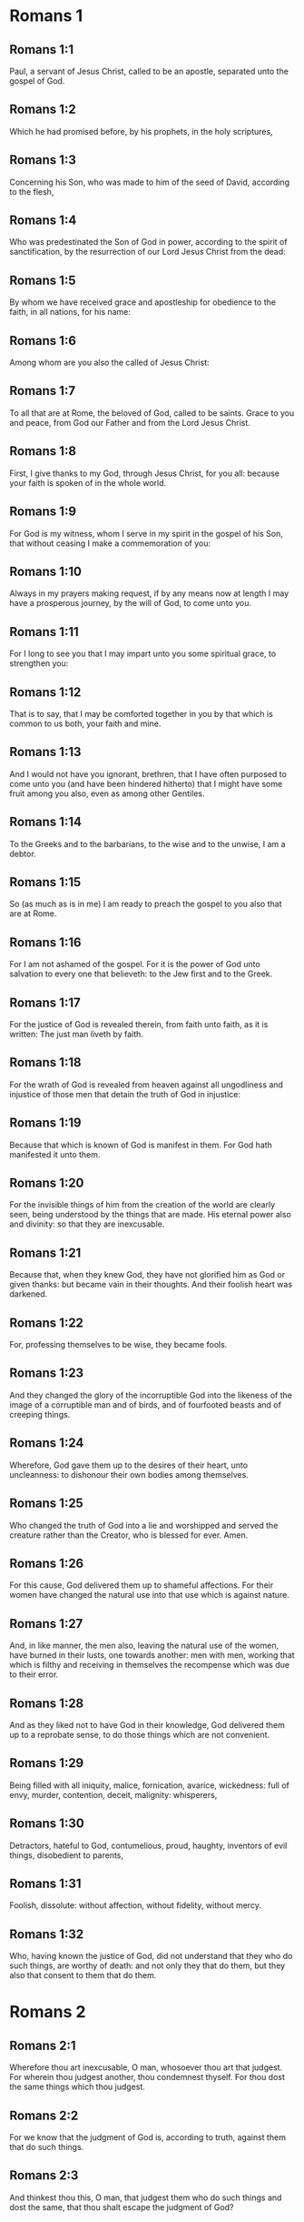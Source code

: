 * Romans 1

** Romans 1:1

Paul, a servant of Jesus Christ, called to be an apostle, separated unto the gospel of God.

** Romans 1:2

Which he had promised before, by his prophets, in the holy scriptures,

** Romans 1:3

Concerning his Son, who was made to him of the seed of David, according to the flesh,

** Romans 1:4

Who was predestinated the Son of God in power, according to the spirit of sanctification, by the resurrection of our Lord Jesus Christ from the dead:

** Romans 1:5

By whom we have received grace and apostleship for obedience to the faith, in all nations, for his name:

** Romans 1:6

Among whom are you also the called of Jesus Christ:

** Romans 1:7

To all that are at Rome, the beloved of God, called to be saints. Grace to you and peace, from God our Father and from the Lord Jesus Christ.

** Romans 1:8

First, I give thanks to my God, through Jesus Christ, for you all: because your faith is spoken of in the whole world.

** Romans 1:9

For God is my witness, whom I serve in my spirit in the gospel of his Son, that without ceasing I make a commemoration of you:

** Romans 1:10

Always in my prayers making request, if by any means now at length I may have a prosperous journey, by the will of God, to come unto you.

** Romans 1:11

For I long to see you that I may impart unto you some spiritual grace, to strengthen you:

** Romans 1:12

That is to say, that I may be comforted together in you by that which is common to us both, your faith and mine.

** Romans 1:13

And I would not have you ignorant, brethren, that I have often purposed to come unto you (and have been hindered hitherto) that I might have some fruit among you also, even as among other Gentiles.

** Romans 1:14

To the Greeks and to the barbarians, to the wise and to the unwise, I am a debtor.

** Romans 1:15

So (as much as is in me) I am ready to preach the gospel to you also that are at Rome.

** Romans 1:16

For I am not ashamed of the gospel. For it is the power of God unto salvation to every one that believeth: to the Jew first and to the Greek.

** Romans 1:17

For the justice of God is revealed therein, from faith unto faith, as it is written: The just man liveth by faith.

** Romans 1:18

For the wrath of God is revealed from heaven against all ungodliness and injustice of those men that detain the truth of God in injustice:

** Romans 1:19

Because that which is known of God is manifest in them. For God hath manifested it unto them.

** Romans 1:20

For the invisible things of him from the creation of the world are clearly seen, being understood by the things that are made. His eternal power also and divinity: so that they are inexcusable.

** Romans 1:21

Because that, when they knew God, they have not glorified him as God or given thanks: but became vain in their thoughts. And their foolish heart was darkened.

** Romans 1:22

For, professing themselves to be wise, they became fools.

** Romans 1:23

And they changed the glory of the incorruptible God into the likeness of the image of a corruptible man and of birds, and of fourfooted beasts and of creeping things.

** Romans 1:24

Wherefore, God gave them up to the desires of their heart, unto uncleanness: to dishonour their own bodies among themselves.

** Romans 1:25

Who changed the truth of God into a lie and worshipped and served the creature rather than the Creator, who is blessed for ever. Amen.

** Romans 1:26

For this cause, God delivered them up to shameful affections. For their women have changed the natural use into that use which is against nature.

** Romans 1:27

And, in like manner, the men also, leaving the natural use of the women, have burned in their lusts, one towards another: men with men, working that which is filthy and receiving in themselves the recompense which was due to their error.

** Romans 1:28

And as they liked not to have God in their knowledge, God delivered them up to a reprobate sense, to do those things which are not convenient.

** Romans 1:29

Being filled with all iniquity, malice, fornication, avarice, wickedness: full of envy, murder, contention, deceit, malignity: whisperers,

** Romans 1:30

Detractors, hateful to God, contumelious, proud, haughty, inventors of evil things, disobedient to parents,

** Romans 1:31

Foolish, dissolute: without affection, without fidelity, without mercy.

** Romans 1:32

Who, having known the justice of God, did not understand that they who do such things, are worthy of death: and not only they that do them, but they also that consent to them that do them. 

* Romans 2

** Romans 2:1

Wherefore thou art inexcusable, O man, whosoever thou art that judgest. For wherein thou judgest another, thou condemnest thyself. For thou dost the same things which thou judgest.

** Romans 2:2

For we know that the judgment of God is, according to truth, against them that do such things.

** Romans 2:3

And thinkest thou this, O man, that judgest them who do such things and dost the same, that thou shalt escape the judgment of God?

** Romans 2:4

Or despisest thou the riches of his goodness and patience and longsuffering? Knowest thou not that the benignity of God leadeth thee to penance?

** Romans 2:5

But according to thy hardness and impenitent heart, thou treasurest up to thyself wrath, against the day of wrath and revelation of the just judgment of God:

** Romans 2:6

Who will render to every man according to his works.

** Romans 2:7

To them indeed who, according to patience in good work, seek glory and honour and incorruption, eternal life:

** Romans 2:8

But to them that are contentious and who obey not the truth but give credit to iniquity, wrath and indignation.

** Romans 2:9

Tribulation and anguish upon every soul of man that worketh evil: of the Jew first, and also of the Greek.

** Romans 2:10

But glory and honour and peace to every one that worketh good: to the Jew first, and also to the Greek.

** Romans 2:11

For there is no respect of persons with God.

** Romans 2:12

For whosoever have sinned without the law shall perish without the law: and whosoever have sinned in the law shall be judged by the law.

** Romans 2:13

For not the hearers of the law are just before God: but the doers of the law shall be justified.

** Romans 2:14

For when the Gentiles, who have not the law, do by nature those things that are of the law; these, having not the law, are a law to themselves.

** Romans 2:15

Who shew the work of the law written in their hearts, their conscience bearing witness to them: and their thoughts between themselves accusing or also defending one another,

** Romans 2:16

In the day when God shall judge the secrets of men by Jesus Christ, according to my gospel.

** Romans 2:17

But if thou art called a Jew and restest in the law and makest thy boast of God,

** Romans 2:18

And knowest his will and approvest the more profitable things, being instructed by the law:

** Romans 2:19

Art confident that thou thyself art a guide of the blind, a light of them that are in darkness,

** Romans 2:20

An instructor of the foolish, a teacher of infants, having the form of knowledge and of truth in the law.

** Romans 2:21

Thou therefore, that teachest another, teachest not thyself: thou, that preachest that men should not steal, stealest.

** Romans 2:22

Thou, that sayest men should not commit adultery, committest adultery: thou, that abhorrest idols, committest sacrilege:

** Romans 2:23

Thou, that makest thy boast of the law, by transgression of the law dishonourest God.

** Romans 2:24

(For the name of God through you is blasphemed among the Gentiles, as it is written.)

** Romans 2:25

Circumcision profiteth indeed, if thou keep the law: but if thou be a transgressor of the law, thy circumcision is made uncircumcision.

** Romans 2:26

If then, the uncircumcised keep the justices of the law, shall not this uncircumcision be counted for circumcision?

** Romans 2:27

And shall not that which by nature is uncircumcision, if it fulfil the law, judge thee, who by the letter and circumcision art a transgressor of the law?

** Romans 2:28

For it is not he is a Jew, who is so outwardly: nor is that circumcision which is outwardly in the flesh.

** Romans 2:29

But he is a Jew that is one inwardly and the circumcision is that of the heart, in the spirit not in the letter: whose praise is not of men, but of God. 

* Romans 3

** Romans 3:1

What advantage then hath the Jew: or what is the profit of circumcision?

** Romans 3:2

Much every way. First indeed, because the words of God were committed to them.

** Romans 3:3

For what if some of them have not believed? Shall their unbelief make the faith of God without effect? God forbid!

** Romans 3:4

But God is true and every man a liar, as it is written: That thou mayest be justified in thy words and mayest overcome when thou art judged.

** Romans 3:5

But if our injustice commend the justice of God, what shall we say? Is God unjust, who executeth wrath?

** Romans 3:6

(I speak according to man.) God forbid! Otherwise how shall God judge this world?

** Romans 3:7

For if the truth of God hath more abounded through my lie, unto his glory, why am I also yet judged as a sinner?

** Romans 3:8

And not rather (as we are slandered and as some affirm that we say) let us do evil that there may come good? Whose damnation is just.

** Romans 3:9

What then? Do we excel them? No, not so. For we have charged both Jews and Greeks, that they are all under sin.

** Romans 3:10

As it is written: There is not any man just.

** Romans 3:11

There is none that understandeth: there is none that seeketh after God.

** Romans 3:12

All have turned out of the way: they are become unprofitable together: there is none that doth good, there is not so much as one.

** Romans 3:13

Their throat is an open sepulchre: with their tongues they have dealt deceitfully. The venom of asps is under their lips.

** Romans 3:14

Whose mouth is full of cursing and bitterness:

** Romans 3:15

Their feet swift to shed blood:

** Romans 3:16

Destruction and misery in their ways:

** Romans 3:17

And the way of peace they have not known.

** Romans 3:18

There is no fear of God before their eyes.

** Romans 3:19

Now we know that what things soever the law speaketh, it speaketh to them that are in the law: that every mouth may be stopped and all the world may be made subject to God.

** Romans 3:20

Because by the works of the law no flesh shall be justified before him. For by the law is the knowledge of sin.

** Romans 3:21

But now, without the law, the justice of God is made manifest, being witnessed by the law and the prophets.

** Romans 3:22

Even the justice of God, by faith of Jesus Christ, unto all, and upon all them that believe in him: for there is no distinction.

** Romans 3:23

For all have sinned and do need the glory of God.

** Romans 3:24

Being justified freely by his grace, through the redemption that is in Christ Jesus,

** Romans 3:25

Whom God hath proposed to be a propitiation, through faith in his blood, to the shewing of his justice, for the remission of former sins,

** Romans 3:26

Through the forbearance of God, for the shewing of his justice in this time: that he himself may be just and the justifier of him who is of the faith of Jesus Christ

** Romans 3:27

Where is then thy boasting? It is excluded. By what law? Of works? No, but by the law of faith.

** Romans 3:28

For we account a man to be justified by faith, without the works of the law.

** Romans 3:29

Is he the God of the Jews only? Is he not also of the Gentiles? yes, of the Gentiles also.

** Romans 3:30

For it is one God that justifieth circumcision by faith and uncircumcision through faith.

** Romans 3:31

Do we then, destroy the law through faith? God forbid! But we establish the law. 

* Romans 4

** Romans 4:1

What shall we say then that Abraham hath found, who is our father according to the flesh?

** Romans 4:2

For if Abraham were justified by works, he hath whereof to glory, but not before God.

** Romans 4:3

For what saith the scripture? Abraham believed God: and it was reputed to him unto justice.

** Romans 4:4

Now to him that worketh, the reward is not reckoned according to grace but according to debt.

** Romans 4:5

But to him that worketh not, yet believeth in him that justifieth the ungodly, his faith is reputed to justice, according to the purpose of the grace of God.

** Romans 4:6

As David also termeth the blessedness of a man to whom God reputeth justice without works:

** Romans 4:7

Blessed are they whose iniquities are forgiven: and whose sins are covered.

** Romans 4:8

Blessed is the man to whom the Lord hath not imputed sin.

** Romans 4:9

This blessedness then, doth it remain in the circumcision only or in the uncircumcision also? For we say that unto Abraham faith was reputed to justice.

** Romans 4:10

How then was it reputed? When he was in circumcision or in uncircumcision? Not in circumcision, but in uncircumcision.

** Romans 4:11

And he received the sign of circumcision, a seal of the justice of the faith which he had, being uncircumcised: that he might be the father of all them that believe, being uncircumcised: that unto them also it may be reputed to justice:

** Romans 4:12

And he might be the father of circumcision; not to them only that are of the circumcision, but to them also that follow the steps of the faith that is in the uncircumcision of our father Abraham.

** Romans 4:13

For not through the law was the promise to Abraham or to his seed, that he should be heir of the world: but through the justice of faith.

** Romans 4:14

For if they who are of the law be heirs, faith is made void: the promise is made of no effect.

** Romans 4:15

For the law worketh wrath. For where there is no law, neither is there transgression.

** Romans 4:16

Therefore is it of faith, that according to grace the promise might be firm to all the seed: not to that only which is of the law, but to that also which is of the faith of Abraham, who is the father of us all,

** Romans 4:17

(As it is written: I have made thee a father of many nations), before God, whom he believed: who quickeneth the dead and calleth those things that are not, as those that are.

** Romans 4:18

Who against hope believed in hope; that he might be made the father of many nations, according to that which was said to him: So shall thy seed be.

** Romans 4:19

And he was not weak in faith. Neither did he consider his own body, now dead (whereas he was almost an hundred years old), nor the dead womb of Sara.

** Romans 4:20

In the promise also of God he staggered not by distrust: but was strengthened in faith, giving glory to God:

** Romans 4:21

Most fully knowing that whatsoever he has promised, he is able also to perform.

** Romans 4:22

And therefore it was reputed to him unto justice.

** Romans 4:23

Now it is not written only for him. that it was reputed to him unto justice,

** Romans 4:24

But also for us, to whom it shall be reputed, if we believe in him that raised up Jesus Christ, our Lord, from the dead,

** Romans 4:25

Who was delivered up for our sins and rose again for our justification. 

* Romans 5

** Romans 5:1

Being justified therefore by faith, let us have peace with God, through our Lord Jesus Christ:

** Romans 5:2

By whom also we have access through faith into this grace wherein we stand: and glory in the hope of the glory of the sons of God.

** Romans 5:3

And not only so: but we glory also in tribulation, knowing that tribulation worketh patience;

** Romans 5:4

And patience trial; and trial hope;

** Romans 5:5

And hope confoundeth not: because the charity of God is poured forth in our hearts, by the Holy Ghost who is given to us.

** Romans 5:6

For why did Christ, when as yet we were weak, according to the time, die for the ungodly?

** Romans 5:7

For scarce for a just man will one die: yet perhaps for a good man some one would dare to die.

** Romans 5:8

But God commendeth his charity towards us: because when as yet we were sinners according to the time.

** Romans 5:9

Christ died for us. Much more therefore, being now justified by his blood, shall we be saved from wrath through him.

** Romans 5:10

For if, when we were enemies, we were reconciled to God by the death of his Son: much more, being reconciled, shall we be saved by his life.

** Romans 5:11

And not only so: but also we glory in God, through our Lord Jesus Christ, by whom we have now received reconciliation.

** Romans 5:12

Wherefore as by one man sin entered into this world and by sin death: and so death passed upon all men, in whom all have sinned.

** Romans 5:13

For until the law sin was in the world: but sin was not imputed, when the law was not.

** Romans 5:14

But death reigned from Adam unto Moses, even over them also who have not sinned, after the similitude of the transgression of Adam, who is a figure of him who was to come.

** Romans 5:15

But not as the offence, so also the gift. For if by the offence of one, many died: much more the grace of God and the gift, by the grace of one man, Jesus Christ, hath abounded unto many.

** Romans 5:16

And not as it was by one sin, so also is the gift. For judgment indeed was by one unto condemnation: but grace is of many offences unto justification.

** Romans 5:17

For if by one man's offence death reigned through one; much more they who receive abundance of grace and of the gift and of justice shall reign in life through one, Jesus Christ.

** Romans 5:18

Therefore, as by the offence of one, unto all men to condemnation: so also by the justice of one, unto all men to justification of life.

** Romans 5:19

For as by the disobedience of one man, many were made sinners: so also by the obedience of one, many shall be made just.

** Romans 5:20

Now the law entered in that sin might abound. And where sin abounded, grace did more abound.

** Romans 5:21

That as sin hath reigned to death: so also grace might reign by justice unto life everlasting, through Jesus Christ our Lord. 

* Romans 6

** Romans 6:1

What shall we say, then? Shall we continue in sin, that grace may abound?

** Romans 6:2

God forbid! For we that are dead to sin, how shall we live any longer therein?

** Romans 6:3

Know you not that all we who are baptized in Christ Jesus are baptized in his death?

** Romans 6:4

For we are buried together with him by baptism into death: that, as Christ is risen from the dead by the glory of the Father, so we also may walk in newness of life.

** Romans 6:5

For if we have been planted together in the likeness of his death, we shall be also in the likeness of his resurrection.

** Romans 6:6

Knowing this, that our old man is crucified with him, that the body of sin may be destroyed, to the end that we may serve sin no longer.

** Romans 6:7

For he that is dead is justified from sin.

** Romans 6:8

Now, if we be dead with Christ, we believe that we shall live also together with Christ.

** Romans 6:9

Knowing that Christ, rising again from the dead, dieth now no more. Death shall no more have dominion over him.

** Romans 6:10

For in that he died to sin, he died once: but in that he liveth, he liveth unto God.

** Romans 6:11

So do you also reckon that you are dead to sin, but alive unto God, in Christ Jesus our Lord.

** Romans 6:12

Let not sin therefore reign in your mortal body, so as to obey the lusts thereof.

** Romans 6:13

Neither yield ye your members as instruments of iniquity unto sin: but present yourselves to God, as those that are alive from the dead; and your members as instruments of justice unto God.

** Romans 6:14

For sin shall not have dominion over you: for you are not under the law, but under grace.

** Romans 6:15

What then? Shall we sin, because we are not under the law, but under grace? God forbid!

** Romans 6:16

Know you not that to whom you yield yourselves servants to obey, his servants you are whom you obey, whether it be of sin unto death or of obedience unto justice.

** Romans 6:17

But thanks be to God, that you were the servants of sin but have obeyed from the heart unto that form of doctrine into which you have been delivered.

** Romans 6:18

Being then freed from sin, we have been made servants of justice.

** Romans 6:19

I speak an human thing, because of the infirmity of your flesh. For as you have yielded your members to serve uncleanness and iniquity, unto iniquity: so now yield your members to serve justice, unto sanctification.

** Romans 6:20

For when you were the servants of sin, you were free men to justice.

** Romans 6:21

What fruit therefore had you then in those things of which you are now ashamed? For the end of them is death.

** Romans 6:22

But now being made free from sin and become servants to God, you have your fruit unto sanctification, and the end life everlasting.

** Romans 6:23

For the wages of sin is death. But the grace of God, life everlasting in Christ Jesus our Lord. 

* Romans 7

** Romans 7:1

Know you not, brethren (for I speak to them that know the law) that the law hath dominion over a man as long as it liveth?

** Romans 7:2

For the woman that hath an husband, whilst her husband liveth is bound to the law. But if her husband be dead, she is loosed from the law of her husband.

** Romans 7:3

Therefore, whilst her husband liveth, she shall be called an adulteress, if she be with another man: but if her husband be dead, she is delivered from the law of her husband: so that she is not an adulteress, if she be with another man.

** Romans 7:4

Therefore, my brethren, you also are become dead to the law, by the body of Christ: that you may belong to another, who is risen again from the dead that we may bring forth fruit to God.

** Romans 7:5

For when we were in the flesh, the passions of sins, which were by the law, did work in our members, to bring forth fruit unto death.

** Romans 7:6

But now we are loosed from the law of death wherein we were detained; so that we should serve in newness of spirit, and not in the oldness of the letter.

** Romans 7:7

What shall we say, then? Is the law sin? God forbid! But I do not know sin, but by the law. For I had not known concupiscence, if the law did not say: Thou shalt not covet.

** Romans 7:8

But sin, taking occasion by the commandment, wrought in me all manner of concupiscence. For without the law sin was dead.

** Romans 7:9

And I lived some time without the law. But when the commandment came, sin revived,

** Romans 7:10

And I died. And the commandment that was ordained to life, the same was found to be unto death to me.

** Romans 7:11

For sin, taking occasion by the commandment, seduced me: and by it killed me.

** Romans 7:12

Wherefore the law indeed is holy: and the commandment holy and just and good.

** Romans 7:13

Was that then which is good made death unto me? God forbid! But sin, that it may appear sin, by that which is good, wrought death in me: that sin, by the commandment, might become sinful above measure.

** Romans 7:14

For we know that the law is spiritual. But I am carnal, sold under sin.

** Romans 7:15

For that which I work, I understand not. For I do not that good which I will: but the evil which I hate, that I do.

** Romans 7:16

If then I do that which I will not, I consent to the law, that it is good.

** Romans 7:17

Now then it is no more I that do it: but sin that dwelleth in me.

** Romans 7:18

For I know that there dwelleth not in me, that is to say, in my flesh, that which is good. For to will is present with me: but to accomplish that which is good, I find not.

** Romans 7:19

For the good which I will, I do not: but the evil which I will not, that I do.

** Romans 7:20

Now if I do that which I will not, it is no more I that do it: but sin that dwelleth in me.

** Romans 7:21

I find then a law, that when I have a will to do good, evil is present with me.

** Romans 7:22

For I am delighted with the law of God, according to the inward man:

** Romans 7:23

But I see another law in my members, fighting against the law of my mind and captivating me in the law of sin that is in my members.

** Romans 7:24

Unhappy man that I am, who shall deliver me from the body of this death?

** Romans 7:25

The grace of God, by Jesus Christ our Lord. Therefore, I myself, with the mind serve the law of God: but with the flesh, the law of sin. 

* Romans 8

** Romans 8:1

There is now therefore no condemnation to them that are in Christ Jesus, who walk not according to the flesh.

** Romans 8:2

For the law of the spirit of life, in Christ Jesus, hath delivered me from the law of sin and of death.

** Romans 8:3

For what the law could not do, in that it was weak through the flesh, God, sending his own Son in the likeness of sinful flesh and of sin, hath condemned sin in the flesh.

** Romans 8:4

That the justification of the law might be fulfilled in us who walk not according to the flesh, but according to the spirit.

** Romans 8:5

For they that are according to the flesh mind the things that are of the flesh: but they that are according to the spirit mind the things that are of the spirit.

** Romans 8:6

For the wisdom of the flesh is death: but the wisdom of the spirit is life and peace.

** Romans 8:7

Because the wisdom of the flesh is an enemy to God. For it is not subject to the law of God: neither can it be.

** Romans 8:8

And they who are in the flesh cannot please God.

** Romans 8:9

But you are not in the flesh, but the spirit, if so be that the Spirit of God dwell in you. Now if any man have not the Spirit of Christ, he is none of his.

** Romans 8:10

And if Christ be in you, the body indeed is dead, because of sin: but the spirit liveth, because of justification.

** Romans 8:11

And if the Spirit of him that raised up Jesus from the dead dwell in you; he that raised up Jesus Christ, from the dead shall quicken also your mortal bodies, because of his Spirit that dwelleth in you.

** Romans 8:12

Therefore, brethren, we are debtors, not to the flesh to live according to the flesh.

** Romans 8:13

For if you live according to the flesh, you shall die: but if by the Spirit you mortify the deeds of the flesh, you shall live.

** Romans 8:14

For whosoever are led by the Spirit of God, they are the sons of God.

** Romans 8:15

For you have not received the spirit of bondage again in fear: but you have received the spirit of adoption of sons, whereby we cry: Abba (Father).

** Romans 8:16

For the Spirit himself giveth testimony to our spirit that we are the sons of God.

** Romans 8:17

And if sons, heirs also; heirs indeed of God and joint heirs with Christ: yet so, if we suffer with him, that we may be also glorified with him.

** Romans 8:18

For I reckon that the sufferings of this time are not worthy to be compared with the glory to come that shall be revealed in us.

** Romans 8:19

For the expectation of the creature waiteth for the revelation of the sons of God.

** Romans 8:20

For the creature was made subject to vanity: not willingly, but by reason of him that made it subject, in hope.

** Romans 8:21

Because the creature also itself shall be delivered from the servitude of corruption, into the liberty of the glory of the children of God.

** Romans 8:22

For we know that every creature groaneth and travaileth in pain, even till now.

** Romans 8:23

And not only it, but ourselves also, who have the firstfruits of the Spirit: even we ourselves groan within ourselves, waiting for the adoption of the sons of God, the redemption of our body.

** Romans 8:24

For we are saved by hope. But hope that is seen is not hope. For what a man seeth, why doth he hope for?

** Romans 8:25

But if we hope for that which we see not, we wait for it with patience.

** Romans 8:26

Likewise, the Spirit also helpeth our infirmity. For, we know not what we should pray for as we ought: but the Spirit himself asketh for us with unspeakable groanings,

** Romans 8:27

And he that searcheth the hearts knoweth what the Spirit desireth: because he asketh for the saints according to God.

** Romans 8:28

And we know that to them that love God all things work together unto good: to such as, according to his purpose, are called to be saints.

** Romans 8:29

For whom he foreknew, he also predestinated to be made conformable to the image of his Son: that he might be the Firstborn amongst many brethren.

** Romans 8:30

And whom he predestinated, them he also called. And whom he called, them he also justified. And whom he justified, them he also glorified.

** Romans 8:31

What shall we then say to these things? If God be for us, who is against us?

** Romans 8:32

He that spared not even his own Son, but delivered him up for us all, how hath he not also, with him, given us all things?

** Romans 8:33

Who shall accuse against the elect of God? God is he that justifieth:

** Romans 8:34

Who is he that shall condemn? Christ Jesus that died: yea that is risen also again, who is at the right hand of God, who also maketh intercession for us.

** Romans 8:35

Who then shall separate us from the love of Christ? Shall tribulation? Or distress? Or famine? Or nakedness? Or danger? Or persecution? Or the sword?

** Romans 8:36

(As it is written: For thy sake, we are put to death all the day long. We are accounted as sheep for the slaughter.)

** Romans 8:37

But in all these things we overcome, because of him that hath loved us.

** Romans 8:38

For I am sure that neither death, nor life, nor angels, nor principalities, nor powers, nor things present, nor things to come, nor might,

** Romans 8:39

Nor height, nor depth, nor any other creature, shall be able to separate us from the love of God which is in Christ Jesus our Lord. 

* Romans 9

** Romans 9:1

I speak the truth in Christ: I lie not, my conscience bearing me witness in the Holy Ghost:

** Romans 9:2

That I have great sadness and continual sorrow in my heart.

** Romans 9:3

For I wished myself to be an anathema from Christ, for my brethren: who are my kinsmen according to the flesh:

** Romans 9:4

Who are Israelites: to whom belongeth the adoption as of children and the glory and the testament and the giving of the law and the service of God and the promises:

** Romans 9:5

Whose are the fathers and of whom is Christ, according to the flesh, who is over all things, God blessed for ever. Amen.

** Romans 9:6

Not as though the word of God hath miscarried. For all are not Israelites that are of Israel.

** Romans 9:7

Neither are all they that are the seed of Abraham, children: but in Isaac shall thy seed be called.

** Romans 9:8

That is to say, not they that are the children of the flesh are the children of God: but they that are the children of the promise are accounted for the seed.

** Romans 9:9

For this is the word of promise: According to this time will I come. And Sara shall have a son.

** Romans 9:10

And not only she. But when Rebecca also had conceived at once of Isaac our father.

** Romans 9:11

For when the children were not yet born, nor had done any good or evil (that the purpose of God according to election might stand):

** Romans 9:12

Not of works, but of him that calleth, it was said to her: The elder shall serve the younger.

** Romans 9:13

As it is written: Jacob I have loved: but Esau I have hated.

** Romans 9:14

What shall we say then? Is there injustice with God? God forbid!

** Romans 9:15

For he saith to Moses: I will have mercy on whom I will have mercy. And I will shew mercy to whom I will shew mercy.

** Romans 9:16

So then it is not of him that willeth, nor of him that runneth, but of God that sheweth mercy.

** Romans 9:17

For the scripture saith to Pharao: To this purpose have I raised thee, that I may shew my power in thee and that my name may be declared throughout all the earth.

** Romans 9:18

Therefore he hath mercy on whom he will. And whom he will, he hardeneth.

** Romans 9:19

Thou wilt say therefore to me: Why doth he then find fault? For who resisteth his will?

** Romans 9:20

O man, who art thou that repliest against God? Shall the thing formed say to him that formed it: Why hast thou made me thus?

** Romans 9:21

Or hath not the potter power over the clay, of the same lump, to make one vessel unto honour and another unto dishonour?

** Romans 9:22

What if God, willing to shew his wrath and to make his power known, endured with much patience vessels of wrath, fitted for destruction,

** Romans 9:23

That he might shew the riches of his glory on the vessels of mercy which he hath prepared unto glory?

** Romans 9:24

Even us, whom also he hath called, not only of the Jews but also of the Gentiles.

** Romans 9:25

As in Osee he saith: I will call that which was not my people, my people; and her that was not beloved, beloved; and her that had not obtained mercy; one that hath obtained mercy.

** Romans 9:26

And it shalt be in the place where it was said unto them: you are not my people; there they shall be called the sons of the living God.

** Romans 9:27

And Isaias cried out concerning Israel: If the number of the children of Israel be as the sand of the sea, a remnant shall be saved.

** Romans 9:28

For he shall finish his word and cut it short in justice: because a short word shall the Lord make upon the earth.

** Romans 9:29

And Isaias foretold: Unless the Lord of Sabbath had left us a seed, we had been made as Sodom and we had been like unto Gomorrha.

** Romans 9:30

What then shall we say? That the Gentiles who followed not after justice have attained to justice, even the justice that is of faith.

** Romans 9:31

But Israel, by following after the law of justice, is not come unto the law of justice.

** Romans 9:32

Why so? Because they sought it not by faith, but as it were of works. For they stumbled at the stumblingstone.

** Romans 9:33

As it is written: Behold I lay in Sion a stumbling-stone and a rock of scandal. And whosoever believeth in him shall not be confounded. 

* Romans 10

** Romans 10:1

Brethren, the will of my heart, indeed and my prayer to God is for them unto salvation.

** Romans 10:2

For I bear them witness that they have a zeal of God, but not according to knowledge.

** Romans 10:3

For they, not knowing the justice of God and seeking to establish their own, have not submitted themselves to the justice of God.

** Romans 10:4

For the end of the law is Christ: unto justice to everyone that believeth.

** Romans 10:5

For Moses wrote that the justice which is of the law: The man that shall do it shall live by it.

** Romans 10:6

But the justice which is of faith, speaketh thus: Say not in thy heart: Who shall ascend into heaven? That is to bring Christ down;

** Romans 10:7

Or who shall descend into the deep? That is, to bring up Christ again from the dead.

** Romans 10:8

But what saith the scripture? The word is nigh thee; even in thy mouth and in thy heart. This is the word of faith, which we preach.

** Romans 10:9

For if thou confess with thy mouth the Lord Jesus and believe in thy heart that God hath raised him up from the dead, thou shalt be saved.

** Romans 10:10

For, with the heart, we believe unto justice: but, with the mouth, confession is made unto salvation.

** Romans 10:11

For the scripture saith: Whosoever believeth in him shall not be confounded.

** Romans 10:12

For there is no distinction of the Jew and the Greek: for the same is Lord over all, rich unto all that call upon him.

** Romans 10:13

For whosoever shall call upon the name of the Lord shall be saved.

** Romans 10:14

How then shall they call on him in whom they have not believed? Or how shall they believe him of whom they have not heard? And how shall they hear without a preacher?

** Romans 10:15

And how shall they preach unless they be sent, as it is written: How beautiful are the feet of them that preach the gospel of peace, of them that bring glad tidings of good things?

** Romans 10:16

But all do not obey the gospel. For Isaias saith: Lord, who hath believed our report?

** Romans 10:17

Faith then cometh by hearing; and hearing by the word of Christ.

** Romans 10:18

But I say: Have they not heard? Yes, verily: Their sound hath gone forth into all the earth: and their words unto the ends of the whole world.

** Romans 10:19

But I say: Hath not Israel known? First, Moses saith: I will provoke you to jealousy by that which is not a nation: by a foolish nation I will anger you.

** Romans 10:20

But Isaias is bold, and saith: I was found by them that did not seek me. I appeared openly to them that asked not after me.

** Romans 10:21

But to Israel he saith: All the day long have I spread my hands to a people that believeth not and contradicteth me. 

* Romans 11

** Romans 11:1

I say then: Hath God cast away his people? God forbid! For I also am an Israelite of the seed of Abraham, of the tribe of Benjamin.

** Romans 11:2

God hath not cast away his people which he foreknew. Know you not what the scripture saith of Elias, how he calleth on God against Israel?

** Romans 11:3

Lord, they have slain thy prophets, they have dug down thy altars. And I am left alone: and they seek my life.

** Romans 11:4

But what saith the divine answer to him? I have left me seven thousand men that have not bowed their knees to Baal.

** Romans 11:5

Even so then, at this present time also, there is a remnant saved according to the election of grace.

** Romans 11:6

And if by grace, it is not now by works: otherwise grace is no more grace.

** Romans 11:7

What then? That which Israel sought, he hath not obtained: but the election hath obtained it. And the rest have been blinded.

** Romans 11:8

As it is written: God hath given them the spirit of insensibility; eyes that they should not see and ears that they should not hear, until this present day.

** Romans 11:9

And David saith: Let their table be made a snare and a trap and a stumbling block and a recompense unto them.

** Romans 11:10

Let their eyes be darkened, that they may not see: and bow down their back always.

** Romans 11:11

I say then: Have they so stumbled, that they should fall? God forbid! But by their offence salvation is come to the Gentiles, that they may be emulous of them.

** Romans 11:12

Now if the offence of them be the riches of the world and the diminution of them the riches of the Gentiles: how much more the fulness of them?

** Romans 11:13

For I say to you, Gentiles: As long indeed as I am the apostle of the Gentiles, I will honour my ministry,

** Romans 11:14

If, by any means, I may provoke to emulation them who are my flesh and may save some of them.

** Romans 11:15

For if the loss of them be the reconciliation of the world, what shall the receiving of them be, but life from the dead?

** Romans 11:16

For if the firstfruit be holy, so is the lump also: and if the root be holy, so are the branches.

** Romans 11:17

And if some of the branches be broken and thou, being a wild olive, art ingrafted in them and art made partaker of the root and of the fatness of the olive tree:

** Romans 11:18

Boast not against the branches. But if thou boast, thou bearest not the root: but the root thee.

** Romans 11:19

Thou wilt say then: The branches were broken off that I might be grafted in.

** Romans 11:20

Well: because of unbelief they were broken off. But thou standest by faith. Be not highminded, but fear.

** Romans 11:21

For if God hath not spared the natural branches, fear lest perhaps also he spare not thee.

** Romans 11:22

See then the goodness and the severity of God: towards them indeed that are fallen, the severity; but towards thee, the goodness of God, if thou abide in goodness. Otherwise thou also shalt be cut off.

** Romans 11:23

And they also, if they abide not still in unbelief, shall be grafted in: for God is able to graft them in again.

** Romans 11:24

For if thou were cut out of the wild olive tree, which is natural to thee; and, contrary to nature, wert grafted into the good olive tree: how much more shall they that are the natural branches be grafted into their own olive tree?

** Romans 11:25

For I would not have you ignorant, brethren, of this mystery (lest you should be wise in your own conceits) that blindness in part has happened in Israel, until the fulness of the Gentiles should come in.

** Romans 11:26

And so all Israel should be saved, as it is written: There shall come out of Sion, he that shall deliver and shall turn away ungodliness from Jacob.

** Romans 11:27

And this is to them my covenant: when I shall take away their sins.

** Romans 11:28

As concerning the gospel, indeed, they are enemies for your sake: but as touching the election, they are most dear for the sake of the fathers.

** Romans 11:29

For the gifts and the calling of God are without repentance.

** Romans 11:30

For as you also in times past did not believe God, but now have obtained mercy, through their unbelief:

** Romans 11:31

So these also now have not believed, for your mercy, that they also may obtain mercy.

** Romans 11:32

For God hath concluded all in unbelief, that he may have mercy on all.

** Romans 11:33

O the depth of the riches of the wisdom and of the knowledge of God! How incomprehensible are his judgments, and how unsearchable his ways!

** Romans 11:34

For who hath known the mind of the Lord? Or who hath been his counsellor?

** Romans 11:35

Or who hath first given to him, and recompense shall be made him?

** Romans 11:36

For of him, and by him, and in him, are all things: to him be glory for ever. Amen. 

* Romans 12

** Romans 12:1

I beseech you therefore, brethren, by the mercy of God, that you present your bodies a living sacrifice, holy, pleasing unto God, your reasonable service.

** Romans 12:2

And be not conformed to this world: but be reformed in the newness of your mind, that you may prove what is the good and the acceptable and the perfect will of God.

** Romans 12:3

For I say, by the grace that is given me, to all that are among you, not to be more wise than it behoveth to be wise, but to be wise unto sobriety and according as God hath divided to every one the measure of faith.

** Romans 12:4

For as in one body we have many members, but all the members have not the same office:

** Romans 12:5

So we, being many, are one body in Christ; and every one members one of another:

** Romans 12:6

And having different gifts, according to the grace that is given us, either prophecy, to be used according to the rule of faith;

** Romans 12:7

Or ministry, in ministering; or he that teacheth, in doctrine;

** Romans 12:8

He that exhorteth, in exhorting; he that giveth, with simplicity; he that ruleth, with carefulness; he that sheweth mercy, with cheerfulness.

** Romans 12:9

Let love be without dissimulation. Hating that which is evil, cleaving to that which is good,

** Romans 12:10

Loving one another with the charity of brotherhood: with honour preventing one another.

** Romans 12:11

In carefulness not slothful. In spirit fervent. Serving the Lord.

** Romans 12:12

Rejoicing in hope. Patient in tribulation. Instant in prayer.

** Romans 12:13

Communicating to the necessities of the saints. Pursuing hospitality.

** Romans 12:14

Bless them that persecute you: bless, and curse not.

** Romans 12:15

Rejoice with them that rejoice: weep with them that weep.

** Romans 12:16

Being of one mind one towards another. Not minding high things, but consenting to the humble. Be not wise in your own conceits.

** Romans 12:17

To no man rendering evil for evil. Providing good things, not only in the sight of God but also in the sight of all men.

** Romans 12:18

If it be possible, as much as is in you, have peace with all men.

** Romans 12:19

Revenge not yourselves, my dearly beloved; but give place unto wrath, for it is written: Revenge is mine, I will repay, saith the Lord.

** Romans 12:20

But if the enemy be hungry, give him to eat; if he thirst, give him to drink. For, doing this, thou shalt heap coals of fire upon his head.

** Romans 12:21

Be not overcome by evil: but overcome evil by good. 

* Romans 13

** Romans 13:1

Let every soul be subject to higher powers. For there is no power but from God: and those that are ordained of God.

** Romans 13:2

Therefore, he that resisteth the power resisteth the ordinance of God. And they that resist purchase to themselves damnation.

** Romans 13:3

For princes are not a terror to the good work, but to the evil. Wilt thou then not be afraid of the power? Do that which is good: and thou shalt have praise from the same.

** Romans 13:4

For he is God's minister to thee, for good. But if thou do that which is evil, fear: for he beareth not the sword in vain. For he is God's minister: an avenger to execute wrath upon him that doth evil.

** Romans 13:5

Wherefore be subject of necessity: not only for wrath, but also for conscience' sake.

** Romans 13:6

For therefore also you pay tribute. For they are the ministers of God, serving unto this purpose.

** Romans 13:7

Render therefore to all men their dues. Tribute, to whom tribute is due: custom, to whom custom: fear, to whom fear: honour, to whom honour.

** Romans 13:8

Owe no man any thing, but to love one another. For he that loveth his neighbour hath fulfilled the law.

** Romans 13:9

For: Thou shalt not commit adultery: Thou shalt not kill: Thou shalt not steal: Thou shalt not bear false witness: Thou shalt not covet. And if there be any other commandment, it is comprised in this word: Thou shalt love thy neighbour as thyself.

** Romans 13:10

The love of our neighbour worketh no evil. Love therefore is the fulfilling of the law.

** Romans 13:11

And that, knowing the season, that it is now the hour for us to rise from sleep. For now our salvation is nearer than when we believed.

** Romans 13:12

The night is passed And the day is at hand. Let us, therefore cast off the works of darkness and put on the armour of light.

** Romans 13:13

Let us walk honestly, as in the day: not in rioting and drunkenness, not in chambering and impurities, not in contention and envy.

** Romans 13:14

But put ye on the Lord Jesus Christ: and make not provision for the flesh in its concupiscences. 

* Romans 14

** Romans 14:1

Now him that is weak in faith, take unto you: not in disputes about thoughts.

** Romans 14:2

For one believeth that he may eat all things: but he that is weak, let him eat herbs.

** Romans 14:3

Let not him that eateth despise him that eateth not: and he that eateth not, let him not judge him that eateth. For God hath taken him to him.

** Romans 14:4

Who art thou that judgest another man's servant? To his own lord he standeth or falleth. And he shall stand: for God is able to make him stand.

** Romans 14:5

For one judgeth between day and day: and another judgeth every day. Let every man abound in his own sense.

** Romans 14:6

He that regardeth the day regardeth it unto the Lord. And he that eateth eateth to the Lord: for he giveth thanks to God. And he that eateth not, to the Lord he eateth not and giveth thanks to God.

** Romans 14:7

For none of us liveth to himself: and no man dieth to himself.

** Romans 14:8

For whether we live, we live unto the Lord: or whether we die, we die unto the Lord. Therefore, whether we live or whether we die, we are the Lord's.

** Romans 14:9

For to this end Christ died and rose again: that he might be Lord both of the dead and of the living.

** Romans 14:10

But thou, why judgest thou thy brother? Or thou, why dost thou despise thy brother? For we shall all stand before the judgment seat of Christ.

** Romans 14:11

For it is written: As I live, saith the Lord, every knee shall bow to me and every tongue shall confess to God.

** Romans 14:12

Therefore every one of us shall render account to God for himself.

** Romans 14:13

Let us not therefore judge one another any more. But judge this rather, that you put not a stumblingblock or a scandal in your brother's way.

** Romans 14:14

I know, and am confident in the Lord Jesus, that nothing is unclean of itself: but to him that esteemeth any thing to be unclean, to him it is unclean.

** Romans 14:15

For if, because of thy meat, thy brother be grieved, thou walkest not now according to charity. Destroy not him with thy meat, for whom Christ died.

** Romans 14:16

Let not then our good be evil spoken of.

** Romans 14:17

For the kingdom of God is not meat and drink: but justice and peace and joy in the Holy Ghost.

** Romans 14:18

For he that in this serveth Christ pleaseth God and is approved of men.

** Romans 14:19

Therefore, let us follow after the things that are of peace and keep the things that are of edification, one towards another.

** Romans 14:20

Destroy not the work of God for meat. All things indeed are clean: but it is evil for that man who eateth with offence.

** Romans 14:21

It is good not to eat flesh and not to drink wine: nor any thing whereby thy brother is offended or scandalized or made weak.

** Romans 14:22

Hast thou faith? Have it to thyself before God. Blessed is he that condemneth not himself in that which he alloweth.

** Romans 14:23

But he that discerneth, if he eat, is condemned; because not of faith. For all that is not of faith is sin. 

* Romans 15

** Romans 15:1

Now, we that are stronger ought to bear the infirmities of the weak and not to please ourselves.

** Romans 15:2

Let every one of you Please his neighbour unto good, to edification.

** Romans 15:3

For Christ did not please himself: but, as it is written: The reproaches of them that reproached thee fell upon me.

** Romans 15:4

For what things soever were written were written for our learning: that, through patience and the comfort of the scriptures, we might have hope.

** Romans 15:5

Now the God of patience and of comfort grant you to be of one mind, one towards another, according to Jesus Christ:

** Romans 15:6

That with one mind and with one mouth you may glorify God and the Father of our Lord Jesus Christ.

** Romans 15:7

Wherefore, receive one another, as Christ also hath received you, unto the honour of God.

** Romans 15:8

For I say that Christ Jesus was minister of the circumcision for the truth of God, to confirm the promises made unto the fathers:

** Romans 15:9

But that the Gentiles are to glorify God for his mercy, as it is written: Therefore will I confess to thee, O Lord, among the Gentiles and will sing to thy name.

** Romans 15:10

And again he saith: rejoice ye Gentiles, with his people.

** Romans 15:11

And again: praise the Lord, all ye Gentiles: and magnify him, all ye people.

** Romans 15:12

And again, Isaias saith: There shall be a root of Jesse; and he that shall rise up to rule the Gentiles, in him the Gentiles shall hope.

** Romans 15:13

Now the God of hope fill you with all joy and peace in believing: that you may abound in hope and in the power of the Holy Ghost.

** Romans 15:14

And I myself also, my brethren, am assured of you that you also are full of love, replenished with all knowledge, so that you are able to admonish one another.

** Romans 15:15

But I have written to you, brethren, more boldly in some sort, as it were putting you in mind, because of the grace which is given me from God,

** Romans 15:16

That I should be the minister of Christ Jesus among the Gentiles: sanctifying the gospel of God, that the oblation of the Gentiles may be made acceptable and sanctified in the Holy Ghost.

** Romans 15:17

I have therefore glory in Christ Jesus towards God.

** Romans 15:18

For I dare not to speak of any of those things which Christ worketh not by me, for the obedience of the Gentiles, by word and deed,

** Romans 15:19

By the virtue of signs and wonders, in the power of the Holy Ghost, so that from Jerusalem round about, as far as unto Illyricum, I have replenished the gospel of Christ.

** Romans 15:20

And I have so preached this gospel, not where Christ was named, lest I should build upon another man a foundation.

** Romans 15:21

But as it is written: They to whom he was not spoken of shall see: and they that have not heard shall understand.

** Romans 15:22

For which cause also, I was hindered very much from coming to you and have been kept away till now.

** Romans 15:23

But now, having no more place in these countries and having a great desire these many years past to come unto you,

** Romans 15:24

When I shall begin to take my journey into Spain, I hope that, as I pass, I shall see you and be brought on my way thither by you: if first, in part, I shall have enjoyed you.

** Romans 15:25

But now I shall go to Jerusalem, to minister unto the saints.

** Romans 15:26

For it hath pleased them of Macedonia and Achaia to make a contribution for the poor of the saints that are in Jerusalem.

** Romans 15:27

For it hath pleased them: and they are their debtors. For, if the Gentiles have been made partakers of their spiritual things, they ought also in carnal things to minister to them.

** Romans 15:28

When therefore I shall have accomplished this and consigned to them this fruit, I will come by you into Spain.

** Romans 15:29

And I know that when I come to you I shall come in the abundance of the blessing of the gospel of Christ.

** Romans 15:30

I beseech you therefore, brethren, through our Lord Jesus Christ and by the charity of the Holy Ghost, that you help me in your prayers for me to God,

** Romans 15:31

That I may be delivered from the unbelievers that are in Judea and that the oblation of my service may be acceptable in Jerusalem to the saints.

** Romans 15:32

That I may come to you with joy, by the will of God, and may be refreshed with you.

** Romans 15:33

Now the God of peace be with, you all. Amen. 

* Romans 16

** Romans 16:1

And I commend to you Phebe, our sister, who is in the ministry of the church, that is in Cenchrae:

** Romans 16:2

That you receive her in the Lord as becometh saints and that you assist her in whatsoever business she shall have need of you. For she also hath assisted many, and myself also.

** Romans 16:3

Salute Prisca and Aquila, my helpers, in Christ Jesus

** Romans 16:4

(Who have for my life laid down their own necks: to whom not I only give thanks, but also all the churches of the Gentiles),

** Romans 16:5

And the church which is in their house. Salute Epenetus, my beloved: who is the firstfruits of Asia in Christ.

** Romans 16:6

Salute Mary, who hath laboured much among you.

** Romans 16:7

Salute Andronicus and Junias, my kinsmen and fellow prisoners: who are of note among the apostles, who also were in Christ before me.

** Romans 16:8

Salute Ampliatus, most beloved to me in the Lord.

** Romans 16:9

Salute Urbanus, our helper in Christ Jesus and Stachys, my beloved.

** Romans 16:10

Salute Apellas, approved in Christ.

** Romans 16:11

Salute them that are of Aristobulus' household. Salute Herodian, my kinsman. Salute them that are of Narcissus' household, who are in the Lord.

** Romans 16:12

Salute Tryphaena and Tryphosa, who labour in the Lord. Salute Persis, the dearly beloved, who hath much laboured in the Lord.

** Romans 16:13

Salute Rufus, elect in the Lord, and his mother and mine.

** Romans 16:14

Salute Asyncritus, Phlegon, Hermas, Patrobas, Hermes: and the brethren that are with them.

** Romans 16:15

Salute Philologus and Julia, Nereus and his sister, and Olympias: and all the saints that are with them.

** Romans 16:16

Salute one another with an holy kiss. All the churches of Christ salute you.

** Romans 16:17

Now I beseech you, brethren, to mark them who make dissensions and offences contrary to the doctrine which you have learned and avoid them.

** Romans 16:18

For they that are such serve not Christ our Lord but their own belly: and by pleasing speeches and good words seduce the hearts of the innocent.

** Romans 16:19

For your obedience is published in every place. I rejoice therefore in you. But I would have you to be wise in good and simple in evil.

** Romans 16:20

And the God of peace crush Satan under your feet speedily. The grace of our Lord Jesus Christ be with you.

** Romans 16:21

Timothy, my fellow labourer, saluteth you: and Lucius and Jason and Sosipater, my kinsmen.

** Romans 16:22

I, Tertius, who wrote this epistle, salute you in the Lord.

** Romans 16:23

Caius, my host, and the whole church saluteth you. Erastus, the treasurer of the city, saluteth you: and Quartus, a brother.

** Romans 16:24

The grace of our Lord Jesus Christ be with you all. Amen.

** Romans 16:25

Now to him that is able to establish you, according to my gospel and the preaching of Jesus Christ, according to the revelation of the mystery which was kept secret from eternity;

** Romans 16:26

(Which now is made manifest by the scriptures of the prophets, according to the precept of the eternal God, for the obedience of faith) known among all nations:

** Romans 16:27

To God, the only wise, through Jesus Christ, to whom be honour and glory for ever and ever. Amen.  

